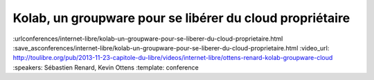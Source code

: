 =========================================================
Kolab, un groupware pour se libérer du cloud propriétaire
=========================================================

:urlconferences/internet-libre/kolab-un-groupware-pour-se-liberer-du-cloud-proprietaire.html
:save_asconferences/internet-libre/kolab-un-groupware-pour-se-liberer-du-cloud-proprietaire.html
:video_url: http://toulibre.org/pub/2013-11-23-capitole-du-libre/videos/internet-libre/ottens-renard-kolab-groupware-cloud
:speakers: Sébastien Renard, Kevin Ottens
:template: conference

.. html::

 <p>Dans un contexte de surveillance grandissante de population par des agences gouvernementales et leurs sous-traitants privés, la concentration des données personnelles entre les mains d&#39;un petit nombre de silos privés devient un défi grandissant à une utilisation de l&#39;Internet telle qu&#39;elle était imaginée par ses créateurs.</p><p>Disposer d&#39;alternatives libres au cloud propriétaire pour les données personnelles devient donc un enjeu critique pour les libertés individuelles.<br>Parmi ces alternatives, Kolab a particulièrement retenu notre attention de part son histoire, son écosystème renaissant et ses capacités techniques.</p><p>Dans cette présentation nous montrerons Kolab du point de vue de l&#39;utilisateur. Nous explorerons ses fonctionnalités couvrant les cas d&#39;usage les plus courants : email, agenda, tâches, stockage de fichiers. <br>Nous évaluerons aussi les différentes méthodes d&#39;accès : depuis un ordinateur de bureau, depuis un navigateur web et depuis un téléphone. <br>Enfin, nous poserons la question fatidique de l&#39;auto-hébergement d&#39;un tel service pour le grand public et à défaut les choix à faire pour obtenir au moins une protection législative minimale de sa vie privée.</p>

